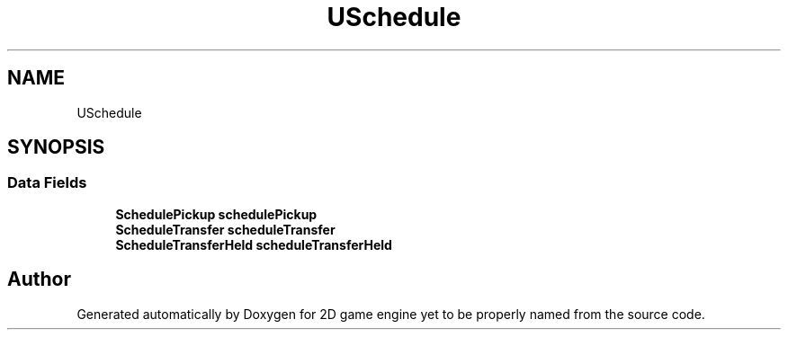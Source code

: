 .TH "USchedule" 3 "Fri May 18 2018" "Version 0.1" "2D game engine yet to be properly named" \" -*- nroff -*-
.ad l
.nh
.SH NAME
USchedule
.SH SYNOPSIS
.br
.PP
.SS "Data Fields"

.in +1c
.ti -1c
.RI "\fBSchedulePickup\fP \fBschedulePickup\fP"
.br
.ti -1c
.RI "\fBScheduleTransfer\fP \fBscheduleTransfer\fP"
.br
.ti -1c
.RI "\fBScheduleTransferHeld\fP \fBscheduleTransferHeld\fP"
.br
.in -1c

.SH "Author"
.PP 
Generated automatically by Doxygen for 2D game engine yet to be properly named from the source code\&.
